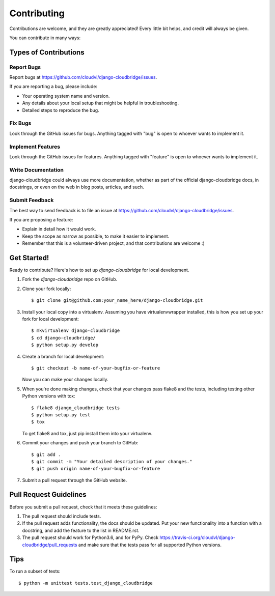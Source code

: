 ============
Contributing
============

Contributions are welcome, and they are greatly appreciated! Every
little bit helps, and credit will always be given. 

You can contribute in many ways:

Types of Contributions
----------------------

Report Bugs
~~~~~~~~~~~

Report bugs at https://github.com/cloudvl/django-cloudbridge/issues.

If you are reporting a bug, please include:

* Your operating system name and version.
* Any details about your local setup that might be helpful in troubleshooting.
* Detailed steps to reproduce the bug.

Fix Bugs
~~~~~~~~

Look through the GitHub issues for bugs. Anything tagged with "bug"
is open to whoever wants to implement it.

Implement Features
~~~~~~~~~~~~~~~~~~

Look through the GitHub issues for features. Anything tagged with "feature"
is open to whoever wants to implement it.

Write Documentation
~~~~~~~~~~~~~~~~~~~

django-cloudbridge could always use more documentation, whether as part of the 
official django-cloudbridge docs, in docstrings, or even on the web in blog posts,
articles, and such.

Submit Feedback
~~~~~~~~~~~~~~~

The best way to send feedback is to file an issue at https://github.com/cloudvl/django-cloudbridge/issues.

If you are proposing a feature:

* Explain in detail how it would work.
* Keep the scope as narrow as possible, to make it easier to implement.
* Remember that this is a volunteer-driven project, and that contributions
  are welcome :)

Get Started!
------------

Ready to contribute? Here's how to set up `django-cloudbridge` for local development.

1. Fork the `django-cloudbridge` repo on GitHub.
2. Clone your fork locally::

    $ git clone git@github.com:your_name_here/django-cloudbridge.git

3. Install your local copy into a virtualenv. Assuming you have virtualenvwrapper installed, this is how you set up your fork for local development::

    $ mkvirtualenv django-cloudbridge
    $ cd django-cloudbridge/
    $ python setup.py develop

4. Create a branch for local development::

    $ git checkout -b name-of-your-bugfix-or-feature

   Now you can make your changes locally.

5. When you're done making changes, check that your changes pass flake8 and the
   tests, including testing other Python versions with tox::

        $ flake8 django_cloudbridge tests
        $ python setup.py test
        $ tox

   To get flake8 and tox, just pip install them into your virtualenv. 

6. Commit your changes and push your branch to GitHub::

    $ git add .
    $ git commit -m "Your detailed description of your changes."
    $ git push origin name-of-your-bugfix-or-feature

7. Submit a pull request through the GitHub website.

Pull Request Guidelines
-----------------------

Before you submit a pull request, check that it meets these guidelines:

1. The pull request should include tests.
2. If the pull request adds functionality, the docs should be updated. Put
   your new functionality into a function with a docstring, and add the
   feature to the list in README.rst.
3. The pull request should work for Python3.6, and for PyPy. Check 
   https://travis-ci.org/cloudvl/django-cloudbridge/pull_requests
   and make sure that the tests pass for all supported Python versions.

Tips
----

To run a subset of tests::

    $ python -m unittest tests.test_django_cloudbridge
